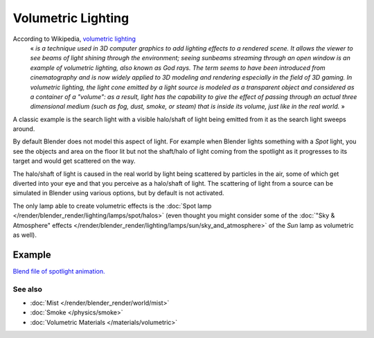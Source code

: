 
..    TODO/Review: {{review|partial=X}} .


*******************
Volumetric Lighting
*******************

According to Wikipedia, `volumetric lighting <http://en.wikipedia.org/wiki/Volumetric_lighting>`__
   « *is a technique used in 3D computer graphics to add lighting effects to a rendered scene.
   It allows the viewer to see beams of light shining through the environment;
   seeing sunbeams streaming through an open window is an example of volumetric lighting, also known as God rays.
   The term seems to have been introduced from cinematography and is now widely applied to 3D
   modeling and rendering especially in the field of 3D gaming.*
   *In volumetric lighting,
   the light cone emitted by a light source is modeled as a transparent object and considered
   as a container of a "volume": as a result,
   light has the capability to give the effect of passing through an actual three dimensional medium
   (such as fog, dust, smoke, or steam) that is inside its volume, just like in the real world.* »

A classic example is the search light with a visible halo/shaft of light being emitted from it
as the search light sweeps around.

By default Blender does not model this aspect of light.
For example when Blender lights something with a *Spot* light, you see the objects
and area on the floor lit but not the shaft/halo of light coming from the spotlight as it
progresses to its target and would get scattered on the way.

The halo/shaft of light is caused in the real world by light being scattered by particles in
the air,
some of which get diverted into your eye and that you perceive as a halo/shaft of light.
The scattering of light from a source can be simulated in Blender using various options,
but by default is not activated.

The only lamp able to create volumetric effects is the
:doc:`Spot lamp </render/blender_render/lighting/lamps/spot/halos>`
(even thought you might consider some of the :doc:`"Sky & Atmosphere" effects
</render/blender_render/lighting/lamps/sun/sky_and_atmosphere>`
of the *Sun* lamp as volumetric as well).


Example
=======

`Blend file of spotlight animation.
<http://wiki.blender.org/index.php/Media:Manual - Shadow and Spot - Spotlight Animation.blend>`__


.. vimeo:: 1827483


See also
********

- :doc:`Mist </render/blender_render/world/mist>`
- :doc:`Smoke </physics/smoke>`
- :doc:`Volumetric Materials </materials/volumetric>`


